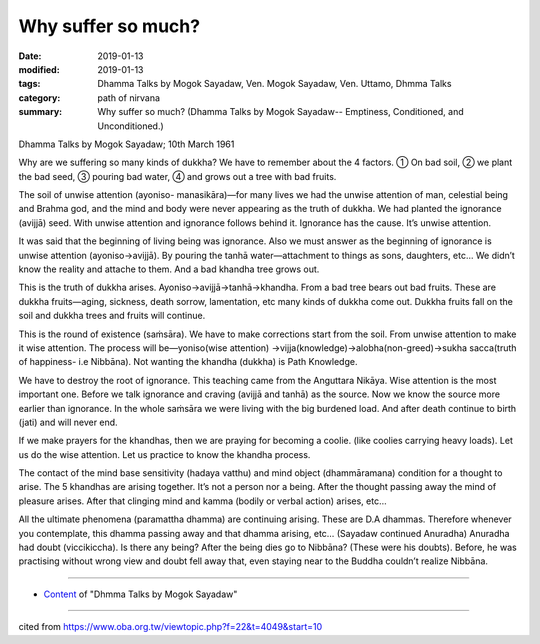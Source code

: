 ==========================================
Why suffer so much?
==========================================

:date: 2019-01-13
:modified: 2019-01-13
:tags: Dhamma Talks by Mogok Sayadaw, Ven. Mogok Sayadaw, Ven. Uttamo, Dhmma Talks
:category: path of nirvana
:summary: Why suffer so much? (Dhamma Talks by Mogok Sayadaw-- Emptiness, Conditioned, and Unconditioned.)

Dhamma Talks by Mogok Sayadaw; 10th March 1961

Why are we suffering so many kinds of dukkha? We have to remember about the 4 factors. ① On bad soil, ② we plant the bad seed, ③ pouring bad water, ④ and grows out a tree with bad fruits. 

The soil of unwise attention (ayoniso- manasikāra)—for many lives we had the unwise attention of man, celestial being and Brahma god, and the mind and body were never appearing as the truth of dukkha. We had planted the ignorance (avijjā) seed. With unwise attention and ignorance follows behind it. Ignorance has the cause. It’s unwise attention.

It was said that the beginning of living being was ignorance. Also we must answer as the beginning of ignorance is unwise attention (ayoniso→avijjā). By pouring the tanhā water—attachment to things as sons, daughters, etc… We didn’t know the reality and attache to them. And a bad khandha tree grows out.

This is the truth of dukkha arises. Ayoniso→avijjā→tanhā→khandha. From a bad tree bears out bad fruits. These are dukkha fruits—aging, sickness, death sorrow, lamentation, etc many kinds of dukkha come out. Dukkha fruits fall on the soil and dukkha trees and fruits will continue. 

This is the round of existence (saṁsāra). We have to make corrections start from the soil. From unwise attention to make it wise attention. The process will be—yoniso(wise attention) →vijja(knowledge)→alobha(non-greed)→sukha sacca(truth of happiness- i.e Nibbāna). Not wanting the khandha (dukkha) is Path Knowledge. 

We have to destroy the root of ignorance. This teaching came from the Anguttara Nikāya. Wise attention is the most important one. Before we talk ignorance and craving (avijjā and tanhā) as the source. Now we know the source more earlier than ignorance. In the whole saṁsāra we were living with the big burdened load. And after death continue to birth (jati) and will never end. 

If we make prayers for the khandhas, then we are praying for becoming a coolie. (like coolies carrying heavy loads). Let us do the wise attention. Let us practice to know the khandha process.

The contact of the mind base sensitivity (hadaya vatthu) and mind object (dhammāramana) condition for a thought to arise. The 5 khandhas are arising together. It’s not a person nor a being. After the thought passing away the mind of pleasure arises. After that clinging mind and kamma (bodily or verbal action) arises, etc… 

All the ultimate phenomena (paramattha dhamma) are continuing arising. These are D.A dhammas. Therefore whenever you contemplate, this dhamma passing away and that dhamma arising, etc… (Sayadaw continued Anuradha) Anuradha had doubt (viccikiccha). Is there any being? After the being dies go to Nibbāna? (These were his doubts). Before, he was practising without wrong view and doubt fell away that, even staying near to the Buddha couldn’t realize Nibbāna.

------

- `Content <{filename}../publication-of-ven-uttamo%zh.rst#dhmma-talks-by-mogok-sayadaw>`__ of "Dhmma Talks by Mogok Sayadaw"

------

cited from https://www.oba.org.tw/viewtopic.php?f=22&t=4049&start=10

..
  2019-01-13  create rst
  https://mogokdhammatalks.blog/